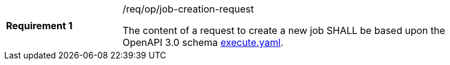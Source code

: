 [width="90%",cols="2,6a"]
|===
|*Requirement {counter:req-id}* |/req/op/job-creation-request +

The content of a request to create a new job SHALL be based upon the OpenAPI
3.0 schema https://raw.githubusercontent.com/opengeospatial/wps-rest-binding/master/core/openapi/schemas/execute.yaml[execute.yaml].
|===
